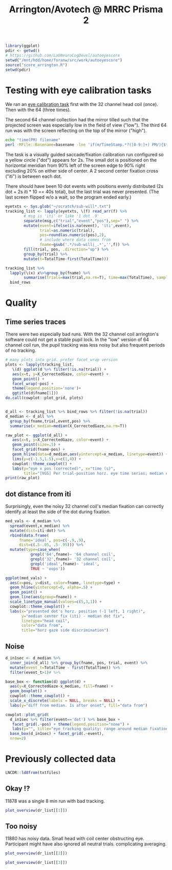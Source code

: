 #+TITLE: Arrington/Avotech @ MRRC Prisma 2

#+begin_src R :session :export none :results none
library(ggplot)
pdir <- getwd()
# https://github.com/LabNeuroCogDevel/autoeyescore
setwd("/mnt/hdd/home/foranw/src/work/autoeyescore")
source("score_arrington.R")
setwd(pdir)
#+end_src

* Testing with eye calibration tasks

We ran an [[https://github.com/LabNeuroCogDevel/lncdtask/blob/main/lncdtask/eyecal.py][eye calibration task]] first with the 32 channel head coil (once). Then with the 64 (three times).


The second 64 channel collection had the mirror tilled such that the projected screen was especially low in the field of view ("low"). The third 64 run was with the screen reflecting on the top of the mirror ("high").

#+begin_src bash
echo "time(PM) filename"
perl -MFile::Basename=basename -lne 'if(m/TimeStamp.*?([0-9:]+) PM/){$t=$1; print $t, " ", (basename($ARGV) =~ s/sub-will|_.*//gr)}' ~/scratch/sub-will*|sort
#+end_src

#+RESULTS:
| time(PM) | filename           |
|  3:34:07 | 32test             |
|  3:53:29 | 64test             |
|  4:04:21 | 64screentest-low   |
|  4:07:29 | 64screen2test-high |
 
The task is a visually guided saccade/fixation calibration run configured so a yellow circle ("dot") appears for 2s. The small dot is positioned on the horizontal meridian from 90% left of the screen edge to 90% right excluding 20% on either side of center. A 2 second center fixation cross ("iti") is between each dot.

There should have been 10 dot events with positions evenly distributed (2s dot + 2s iti * 10 == 40s total), but the last trial was never presented. (The last screen flipped w/o a wait, so the program ended early.)

#+begin_src R :session :colnames yes
eyetxts <- Sys.glob("~/scratch/sub-will*.txt")
tracking_list <- lapply(eyetxts, \(f) read_arr(f) %>%
        # msg is 'iti' or like '1 dot .9'
        separate(msg,c("trial","event","pos"),sep=" ") %>%
        mutate(event=ifelse(is.na(event), 'iti',event),
               trial=as.numeric(trial),
               pos=round(as.numeric(pos),2),
               # include where data comes from
               fname=gsub('.*/sub-will|_.*','',f)) %>%
        fill(trial, pos, .direction="up") %>%
        group_by(trial) %>%
        mutate(t=TotalTime-first(TotalTime)))

tracking_list %>%
  lapply(\(x) x%>%group_by(fname) %>%
        summarise(trials=max(trial,na.rm=T), time=max(TotalTime), samples=n()))%>%
  bind_rows
#+end_src

#+RESULTS:
| fname              | trials |    time | samples |
|--------------------+--------+---------+---------|
| 32test             |      9 | 37.8196 |    2265 |
| 64screen2test-high |      9 | 37.8697 |    2267 |
| 64screentest-low   |      9 |  37.903 |    2262 |
| 64test             |      9 |  37.903 |    2273 |


* Quality

** Time series traces
There were two especially bad runs. With the 32 channel coil arrington's software could not get a stable pupil lock. In the "low" version of 64 channel coil run, the pupil tracking was less noisy but also frequent periods of no tracking.

#+begin_src R :session :eval never :results none :export none
# many plots into grid. prefer facet_wrap version
plots <- lapply(tracking_list,
   \(d) ggplot(d %>% filter(!is.na(trial)) +
   aes(x=t, y=X_CorrectedGaze, color=event) +
   geom_point() +
   facet_wrap(~pos) +
   theme(legend.position='none')+
   ggtitle(d$fname[1]))
do.call(cowplot::plot_grid, plots)
#+end_src

#+begin_src R :session  :results graphics file :file images/notes/arrington_et.png :width 800

d_all <- tracking_list %>% bind_rows %>% filter(!is.na(trial))
d_median <- d_all %>%
  group_by(fname,trial,event,pos) %>%
  summarise(x_median=median(X_CorrectedGaze,na.rm=T))

raw_plot <- ggplot(d_all) +
   aes(x=t, y=X_CorrectedGaze, color=event) +
   geom_point(size=.5) +
   facet_grid(fname~pos) +
   geom_hline(data=d_median,aes(yintercept=x_median, linetype=event)) +
   lims(y=c(-1.5,1.5),x=c(1,4)) +
   cowplot::theme_cowplot() +
   labs(y="eye x pos (corrected)", x="time (s)",
        title="[VGS] Per trial-position horz. eye time series; median event lines")
print(raw_plot)
#+end_src

#+RESULTS:
[[file:images/notes/arrington_et.png]]

** dot distance from iti
Surprisingly, even the noisy 32 channel coil's median fixation can correctly identify at least the side of the dot during fixation.

#+begin_src R :session :file images/notes/arrington_et_medians.png :results graphics file
med_vals <- d_median %>%
  spread(event,x_median) %>%
  mutate(dist=iti-dot) %>%
  rbind(data.frame(
      fname='ideal', pos=c(-.9,.9),
      dist=c(.5-.05, .5-.95))) %>%
  mutate(type=case_when(
           grepl('64',fname)~ '64 channel coil', 
           grepl('32',fname)~ '32 channel coil', 
           grepl('ideal',fname)~ 'ideal',
           TRUE ~ 'oops'))

ggplot(med_vals) +
  aes(x=pos, y=dist, color=fname, linetype=type) +
  geom_hline(yintercept=0, alpha=.5) +
  geom_point() +
  geom_line(aes(group=fname)) +
  scale_linetype_manual(values=c(5,3,1)) +
  cowplot::theme_cowplot() +
  labs(x="presented dot's horz. position (-1 left, 1 right)",
       y="median center fix (iti) - median dot fix",
       linetype="head coil",
       color="data from",
       title="horz gaze side discrimination")
#+end_src

#+RESULTS:
[[file:images/notes/arrington_et_medians.png]]

** Noise
#+begin_src R :session :results graphics file :file images/notes/arrington_boxplot.png :width 800
d_in1sec <- d_median %>%
  inner_join(d_all) %>% group_by(fname, pos, trial, event) %>%
  mutate(event_t=TotalTime - first(TotalTime)) %>%
  filter(event_t>1)# %>%

base_box <- function(d) ggplot(d) +
  aes(y=X_CorrectedGaze-x_median, fill=fname) +
  geom_boxplot() +
  cowplot::theme_cowplot() +
  scale_x_discrete(labels = NULL, breaks = NULL) +
  labs(y="diff from median. 1s after onset", fill="data from")

cowplot::plot_grid(
  d_in1sec %>% filter(event=='dot') %>% base_box +
   facet_grid(.~pos) + theme(legend.position="none") +
   labs(y="", title="eye tracking quality: range around median fixation point"),
  base_box(d_in1sec) + facet_grid(.~event),
  nrow=2)

#+end_src

#+RESULTS:
[[file:images/notes/arrington_boxplot.png]]



* Previously collected data



#+begin_src R :session :exports none :results none
library(ggplot2)
library(cowplot)
library(gghalves)
library(ggbeeswarm)
theme_set(theme_cowplot())

read_dr <- function(f) 
 read_arr(f) %>%
  separate(msg,c("trial","event","rew","pos"),sep=" ") %>%
  mutate(fname=gsub('sub-|ses-|run-|task-DR_|.txt','',basename(f)),
         across(c(trial, pos),as.numeric),
         event=ifelse(is.na(event),"iti",event),
         isfix= event!="dot") %>%
  group_by(fname) %>%
  fill(trial,rew,pos, .direction="up") %>%
  group_by(fname, trial) %>% mutate(t=TotalTime-first(TotalTime))

mkmed <- function(dr) dr %>%
  group_by(fname, trial, pos, rew, isfix) %>%
  summarise(x_med=median(X_CorrectedGaze,na.rm=T))

mkpos <- function(dr) dr %>%
  filter(!isfix) %>%
  group_by(fname,trial,pos) %>%
  summarise(side=-1*sign(first(pos)))

plot_raw <- function(dr) {
  dr_med <- mkmed(dr)
  mkmed_sub <- function(d) dr_med[dr_med$trial %in% d$trial,]
  pdata <- dr %>% filter(event %in% c("cue","dot"), abs(pos)>.5) %>%
    group_by(trial) %>% mutate(t=t-first(t))

  ggplot(pdata) +
    aes(y=X_CorrectedGaze, x=t, color=event) +
    geom_point(size=.5) +
    geom_hline(data=mkmed_sub,aes(yintercept=x_med,color=NULL, linetype=isfix)) +
    geom_hline(data=mkpos,aes(yintercept=side,color=NULL),color='blue', alpha=.3) +
    facet_wrap(~paste(round(pos,2), trial))
    #lims(y=c(-1.5,1.5))
}

plot_medians <- function(dr) {
  mkmed(dr) %>%
     mutate(isfix=ifelse(isfix,'fix','dot')) %>%
     spread(isfix, x_med) %>% filter(!is.na(dot)) %>%
  ggplot() +
    aes(y=fix-dot, x=pos, group=pos,color=rew) +
    #geom_boxplot(aes(group=pos)) +
    #see::geom_violindot(fill_dots = "black", aes(group=pos)) +
    geom_boxplot(side='l',color='black')+
    geom_jitter(width=.05, height=0, aes(color=rew),alpha=.7) +
    geom_hline(yintercept=0, color='red',alpha=.3) +
    theme(legend.position = 'bottom')
}
plot_overview <- function(dr) {
    raw <- plot_raw(dr) +
      theme(legend.position="bottom", legend.box = "horizontal")+
      ggtitle(dr$fname[1])

    box <- plot_medians(dr)
    plot_grid(raw, box, ncol=2, rel_widths = c(5, 2))
}
txtfiles <- Sys.glob('/Volumes/L/bea_res/Data/Tasks/DollarReward2/MR/1*_2*/sub*_task-DR_run-*')
dr_list <- lapply(txtfiles, read_dr)
#+end_src

#+RESULTS:

#+begin_src R :session
LNCDR::ld8from(txtfiles)
#+end_src

#+RESULTS:
| 11878_20220823 |
| 11880_20220901 |
| 11880_20220901 |

** Okay !?
11878 was a single 8 min run with bad tracking.


#+begin_src R :session :results graphics file :file images/notes/DR_raw.png
plot_overview(dr_list[[1]])
#+end_src

#+RESULTS:
[[file:images/notes/DR_raw.png]]


** Too noisy
11880 has noisy data. Small head with coil center obstructing eye. Participant might have also ignored all neutral trials. complicating averaging.

#+begin_src R :session :results graphics file :file images/notes/DR_raw2.png
plot_overview(dr_list[[2]])
#+end_src
#+RESULTS:
[[file:images/notes/DR_raw2.png]]


#+begin_src R :session :results graphics file :file images/notes/DR_raw3.png
plot_overview(dr_list[[3]])
#+end_src

#+RESULTS:
[[file:images/notes/DR_raw3.png]]
